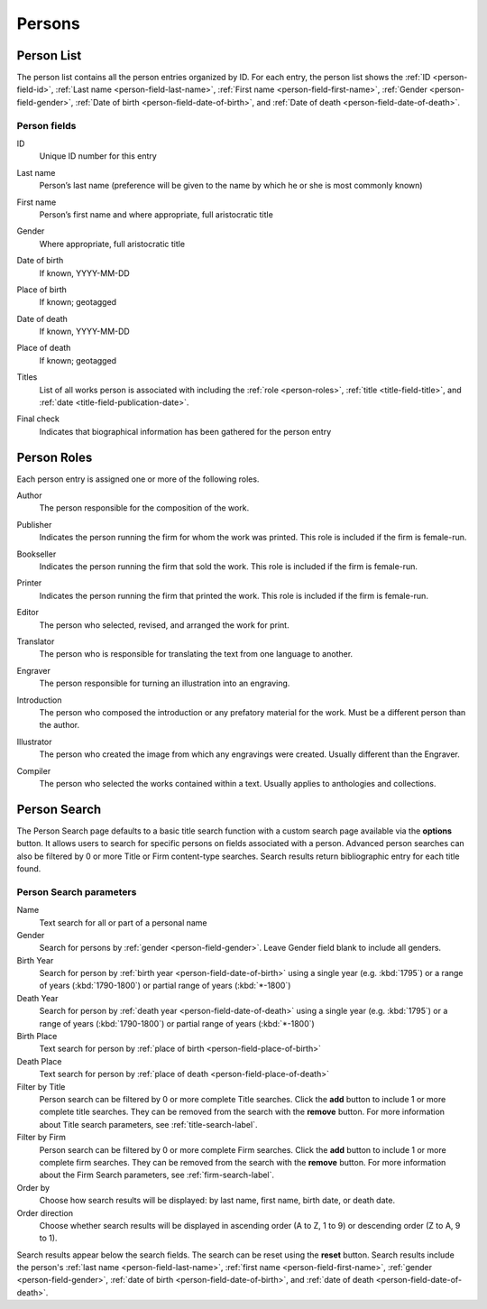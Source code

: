 .. _persons:

Persons
=======

.. _person-list:

Person List
-----------

The person list contains all the person entries organized by ID. For each entry, the person list shows the :ref:`ID <person-field-id>`, :ref:`Last name <person-field-last-name>`, :ref:`First name <person-field-first-name>`, :ref:`Gender <person-field-gender>`, :ref:`Date of birth <person-field-date-of-birth>`, and :ref:`Date of death <person-field-date-of-death>`.

Person fields
^^^^^^^^^^^^^

.. _person-field-id:

ID
  Unique ID number for this entry

.. _person-field-last-name:

Last name
  Person’s last name (preference will be given to the name by which he or she is most commonly known)

.. _person-field-first-name:

First name
  Person’s first name and where appropriate, full aristocratic title

.. _person-field-gender:

Gender
  Where appropriate, full aristocratic title

.. _person-field-date-of-birth:

Date of birth
  If known, YYYY-MM-DD

.. _person-field-place-of-birth:

Place of birth
  If known; geotagged

.. _person-field-date-of-death:

Date of death
  If known, YYYY-MM-DD

.. _person-field-place-of-death:

Place of death
  If known; geotagged

.. _person-field-titles:

Titles
  List of all works person is associated with including the :ref:`role <person-roles>`, :ref:`title <title-field-title>`, and :ref:`date <title-field-publication-date>`.

.. _person-field-final-check:

Final check
  Indicates that biographical information has been gathered for the person entry

.. _person-search-label:

.. _person-roles:

Person Roles
------------

Each person entry is assigned one or more of the following roles.

.. _person-roles-author:

Author
  The person responsible for the composition of the work.

.. _person-roles-publisher:

Publisher
  Indicates the person running the firm for whom the work was printed. This role is included if the firm is female-run.

.. _person-roles-bookseller:

Bookseller
  Indicates the person running the firm that sold the work. This role is included if the firm is female-run.
  
.. _person-roles-printer:

Printer
  Indicates the person running the firm that printed the work. This role is included if the firm is female-run.

.. _person-roles-editor:

Editor
  The person who selected, revised, and arranged the work for print.

.. _person-roles-translator:

Translator
  The person who is responsible for translating the text from one language to another.
  
.. _person-roles-engraver:

Engraver
  The person responsible for turning an illustration into an engraving.

.. _person-roles-introduction:

Introduction
  The person who composed the introduction or any prefatory material for the work. Must be a different person than the author.
  
.. _person-roles-illustrator:

Illustrator
  The person who created the image from which any engravings were created. Usually different than the Engraver.

.. _person-roles-compiler:

Compiler
  The person who selected the works contained within a text. Usually applies to anthologies and collections.
  
.. _person-roles-composer:

Person Search
-------------

The Person Search page defaults to a basic title search function with a custom search page available via the **options** button. It allows users to search for specific persons on fields associated with a person. Advanced person searches can also be filtered by 0 or more Title or Firm content-type searches. Search results return bibliographic entry for each title found.

Person Search parameters
^^^^^^^^^^^^^^^^^^^^^^^^

Name
  Text search for all or part of a personal name
 
Gender
  Search for persons by :ref:`gender <person-field-gender>`. Leave Gender field blank to include all genders.
 
Birth Year
  Search for person by :ref:`birth year <person-field-date-of-birth>` using a single year (e.g. :kbd:`1795`) or a range of years (:kbd:`1790-1800`) or partial range of years (:kbd:`*-1800`)

Death Year
  Search for person by :ref:`death year <person-field-date-of-death>` using a single year (e.g. :kbd:`1795`) or a range of years (:kbd:`1790-1800`) or partial range of years (:kbd:`*-1800`)

Birth Place
  Text search for person by :ref:`place of birth <person-field-place-of-birth>`

Death Place
  Text search for person by :ref:`place of death <person-field-place-of-death>`

Filter by Title
  Person search can be filtered by 0 or more complete Title searches. Click the **add** button to include 1 or more complete title searches. They can be removed from the search with the **remove** button. For more information about Title search parameters, see :ref:`title-search-label`.

Filter by Firm
  Person search can be filtered by 0 or more complete Firm searches. Click the **add** button to include 1 or more complete firm searches. They can be removed from the search with the **remove** button. For more information about the Firm Search parameters, see :ref:`firm-search-label`.

Order by
  Choose how search results will be displayed: by last name, first name, birth date, or death date.

Order direction
  Choose whether search results will be displayed in ascending order (A to Z, 1 to 9) or descending order (Z to A, 9 to 1).

Search results appear below the search fields. The search can be reset using the **reset** button. Search results include the person's :ref:`last name <person-field-last-name>`, :ref:`first name <person-field-first-name>`, :ref:`gender <person-field-gender>`, :ref:`date of birth <person-field-date-of-birth>`, and :ref:`date of death <person-field-date-of-death>`.